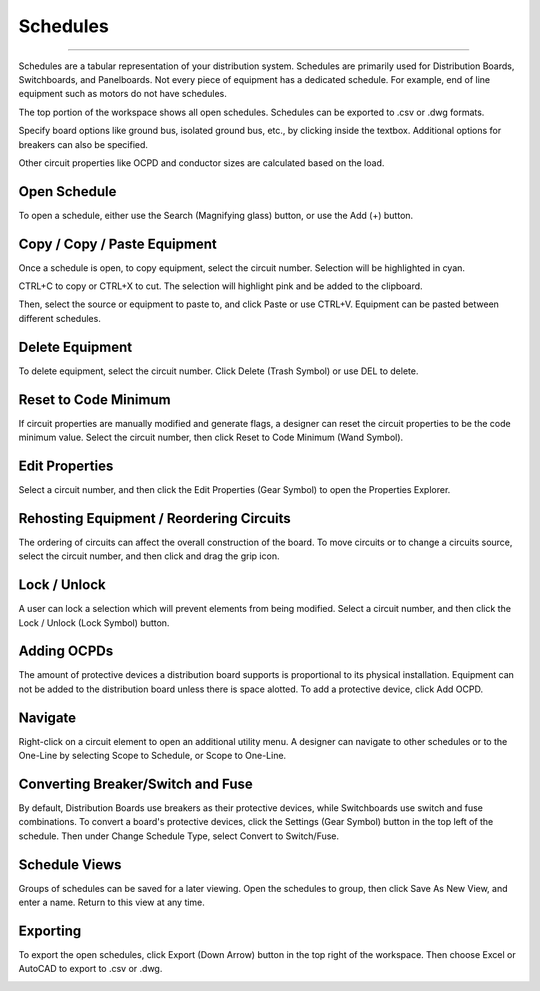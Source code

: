 #############
**Schedules**
#############

*******************************************************************************************************************************************************************************************************************************************************************************************

Schedules are a tabular representation of your distribution system.  Schedules are primarily used for Distribution Boards, Switchboards, and Panelboards.  Not every piece of equipment has a dedicated schedule.  For example, end of line equipment such as motors do not have schedules.

The top portion of the workspace shows all open schedules.  Schedules can be exported to .csv or .dwg formats.

Specify board options like ground bus, isolated ground bus, etc., by clicking inside the textbox.  Additional options for breakers can also be specified.

Other circuit properties like OCPD and conductor sizes are calculated based on the load.

Open Schedule
=============

To open a schedule, either use the Search (Magnifying glass) button, or use the Add (+) button.

.. image:: images/schedules-add_schedule.PNG

Copy / Copy / Paste Equipment
======================

Once a schedule is open, to copy equipment, select the circuit number.  Selection will be highlighted in cyan.  

.. image:: images/schedules-copy_equipment_1.PNG

CTRL+C to copy or CTRL+X to cut. The selection will highlight pink and be added to the clipboard.  

.. image:: images/schedules-copy_equipment_2.PNG

Then, select the source or equipment to paste to, and click Paste or use CTRL+V.  Equipment can be pasted between different schedules.

.. image:: images/schedules-paste_equipment.PNG

Delete Equipment
================

To delete equipment, select the circuit number.  Click Delete (Trash Symbol) or use DEL to delete. 

.. image:: images/schedules-delete_equipment.PNG

Reset to Code Minimum
=====================

If circuit properties are manually modified and generate flags, a designer can reset the circuit properties to be the code minimum value.  Select the circuit number, then click Reset to Code Minimum (Wand Symbol).

.. image:: images/schedules-reset_to_code_minimum.PNG

Edit Properties
===============

Select a circuit number, and then click the Edit Properties (Gear Symbol) to open the Properties Explorer.

.. image:: images/schedules-edit_properties.PNG

Rehosting Equipment / Reordering Circuits
=========================================

The ordering of circuits can affect the overall construction of the board.  To move circuits or to change a circuits source, select the circuit number, and then click and drag the grip icon.

.. image:: images/schedules-rehost_1.PNG

.. image:: images/schedules-rehost_2.PNG


Lock / Unlock
=============

A user can lock a selection which will prevent elements from being modified.  Select a circuit number, and then click the Lock / Unlock (Lock Symbol) button.

.. image:: images/schedules-lock_unlock_1.PNG

.. image:: images/schedules-lock_unlock_2.PNG

Adding OCPDs
============

The amount of protective devices a distribution board supports is proportional to its physical installation.  Equipment can not be added to the distribution board unless there is space alotted.  To add a protective device, click Add OCPD.

.. image:: images/schedules-add_ocpd.PNG

Navigate
========

Right-click on a circuit element to open an additional utility menu.  A designer can navigate to other schedules or to the One-Line by selecting Scope to Schedule, or Scope to One-Line.

.. image:: images/schedules-navigate.PNG

Converting Breaker/Switch and Fuse
==================================

By default, Distribution Boards use breakers as their protective devices, while Switchboards use switch and fuse combinations.  To convert a board's protective devices, click the Settings (Gear Symbol) button in the top left of the schedule.  Then under Change Schedule Type, select Convert to Switch/Fuse.

.. image:: images/schedules-ocpd_conversion.PNG

Schedule Views
==============

Groups of schedules can be saved for a later viewing.  Open the schedules to group, then click Save As New View, and enter a name.  Return to this view at any time.

.. image:: images/schedules-save_new_view.PNG

Exporting
=========

To export the open schedules, click Export (Down Arrow) button in the top right of the workspace.  Then choose Excel or AutoCAD to export to .csv or .dwg.

.. image:: images/schedules-exporting.PNG

